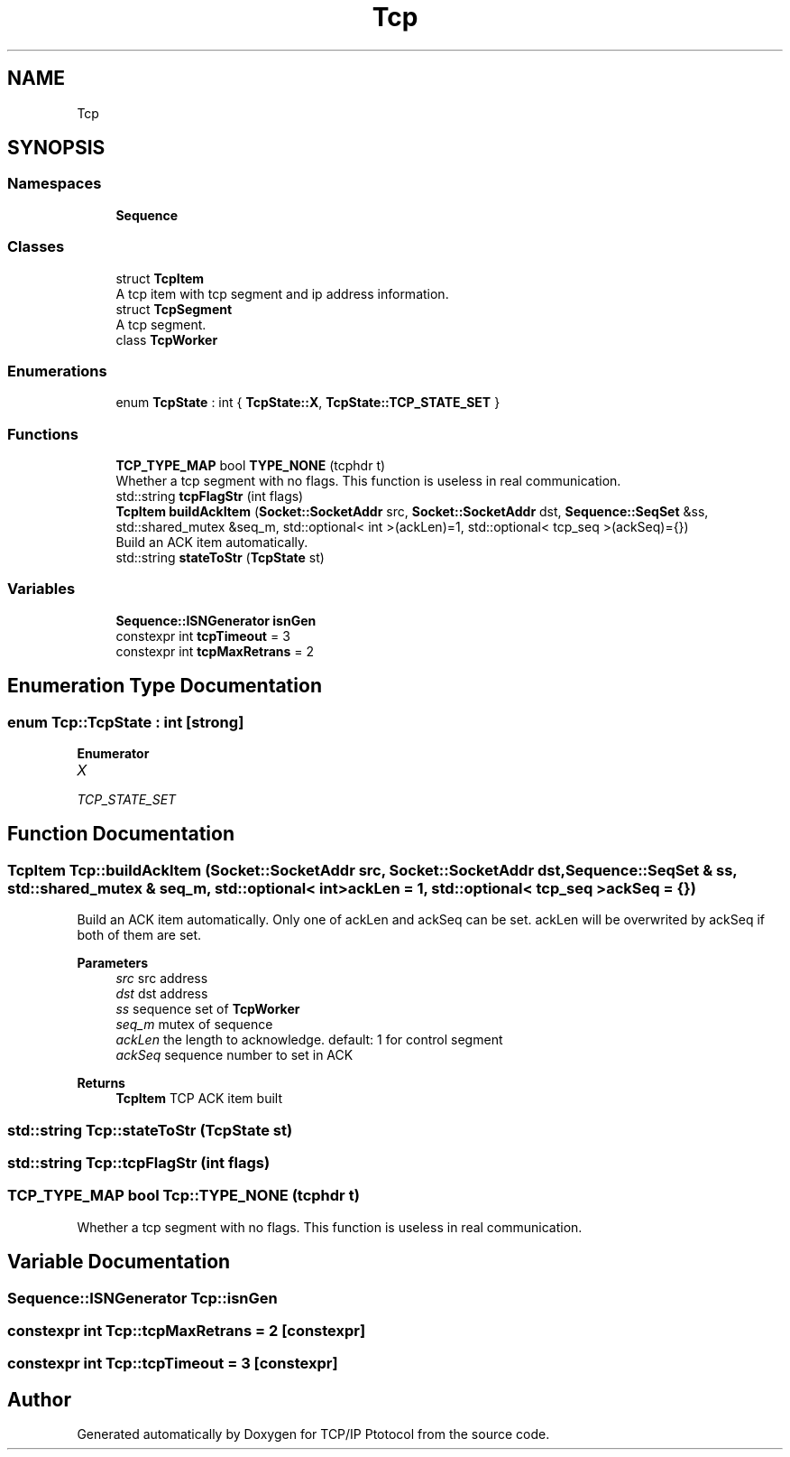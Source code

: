 .TH "Tcp" 3 "Fri Nov 22 2019" "TCP/IP Ptotocol" \" -*- nroff -*-
.ad l
.nh
.SH NAME
Tcp
.SH SYNOPSIS
.br
.PP
.SS "Namespaces"

.in +1c
.ti -1c
.RI " \fBSequence\fP"
.br
.in -1c
.SS "Classes"

.in +1c
.ti -1c
.RI "struct \fBTcpItem\fP"
.br
.RI "A tcp item with tcp segment and ip address information\&. "
.ti -1c
.RI "struct \fBTcpSegment\fP"
.br
.RI "A tcp segment\&. "
.ti -1c
.RI "class \fBTcpWorker\fP"
.br
.in -1c
.SS "Enumerations"

.in +1c
.ti -1c
.RI "enum \fBTcpState\fP : int { \fBTcpState::X\fP, \fBTcpState::TCP_STATE_SET\fP }"
.br
.in -1c
.SS "Functions"

.in +1c
.ti -1c
.RI "\fBTCP_TYPE_MAP\fP bool \fBTYPE_NONE\fP (tcphdr t)"
.br
.RI "Whether a tcp segment with no flags\&. This function is useless in real communication\&. "
.ti -1c
.RI "std::string \fBtcpFlagStr\fP (int flags)"
.br
.ti -1c
.RI "\fBTcpItem\fP \fBbuildAckItem\fP (\fBSocket::SocketAddr\fP src, \fBSocket::SocketAddr\fP dst, \fBSequence::SeqSet\fP &ss, std::shared_mutex &seq_m, std::optional< int >(ackLen)=1, std::optional< tcp_seq >(ackSeq)={})"
.br
.RI "Build an ACK item automatically\&. "
.ti -1c
.RI "std::string \fBstateToStr\fP (\fBTcpState\fP st)"
.br
.in -1c
.SS "Variables"

.in +1c
.ti -1c
.RI "\fBSequence::ISNGenerator\fP \fBisnGen\fP"
.br
.ti -1c
.RI "constexpr int \fBtcpTimeout\fP = 3"
.br
.ti -1c
.RI "constexpr int \fBtcpMaxRetrans\fP = 2"
.br
.in -1c
.SH "Enumeration Type Documentation"
.PP 
.SS "enum \fBTcp::TcpState\fP : int\fC [strong]\fP"

.PP
\fBEnumerator\fP
.in +1c
.TP
\fB\fIX \fP\fP
.TP
\fB\fITCP_STATE_SET \fP\fP
.SH "Function Documentation"
.PP 
.SS "\fBTcpItem\fP Tcp::buildAckItem (\fBSocket::SocketAddr\fP src, \fBSocket::SocketAddr\fP dst, \fBSequence::SeqSet\fP & ss, std::shared_mutex & seq_m, std::optional< int >ackLen = \fC1\fP, std::optional< tcp_seq >ackSeq = \fC{}\fP)"

.PP
Build an ACK item automatically\&. Only one of ackLen and ackSeq can be set\&. ackLen will be overwrited by ackSeq if both of them are set\&.
.PP
\fBParameters\fP
.RS 4
\fIsrc\fP src address 
.br
\fIdst\fP dst address 
.br
\fIss\fP sequence set of \fBTcpWorker\fP 
.br
\fIseq_m\fP mutex of sequence 
.br
\fIackLen\fP the length to acknowledge\&. default: 1 for control segment 
.br
\fIackSeq\fP sequence number to set in ACK 
.RE
.PP
\fBReturns\fP
.RS 4
\fBTcpItem\fP TCP ACK item built 
.RE
.PP

.SS "std::string Tcp::stateToStr (\fBTcpState\fP st)"

.SS "std::string Tcp::tcpFlagStr (int flags)"

.SS "\fBTCP_TYPE_MAP\fP bool Tcp::TYPE_NONE (tcphdr t)"

.PP
Whether a tcp segment with no flags\&. This function is useless in real communication\&. 
.SH "Variable Documentation"
.PP 
.SS "\fBSequence::ISNGenerator\fP Tcp::isnGen"

.SS "constexpr int Tcp::tcpMaxRetrans = 2\fC [constexpr]\fP"

.SS "constexpr int Tcp::tcpTimeout = 3\fC [constexpr]\fP"

.SH "Author"
.PP 
Generated automatically by Doxygen for TCP/IP Ptotocol from the source code\&.
